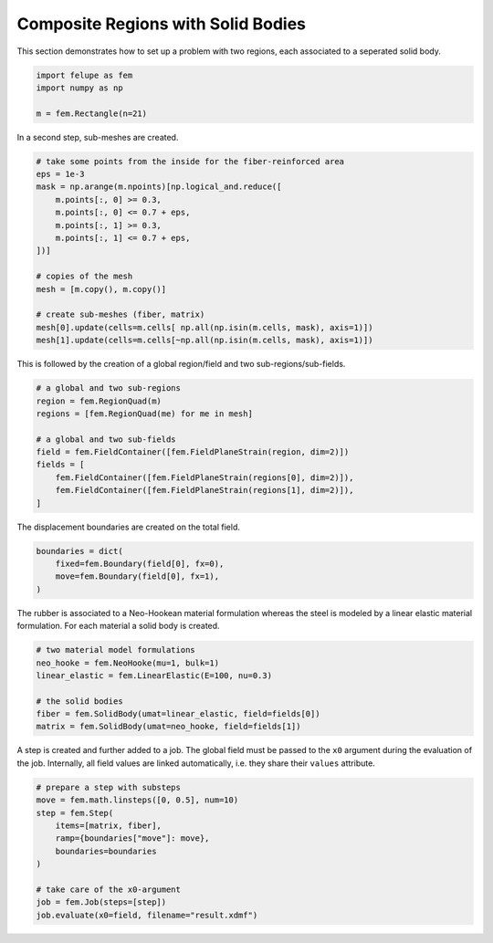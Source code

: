 Composite Regions with Solid Bodies
-----------------------------------

This section demonstrates how to set up a problem with two regions, each associated to a seperated solid body.

..  code-block:: python

    import felupe as fem
    import numpy as np

    m = fem.Rectangle(n=21)


In a second step, sub-meshes are created.
    
..  code-block:: python

    # take some points from the inside for the fiber-reinforced area
    eps = 1e-3
    mask = np.arange(m.npoints)[np.logical_and.reduce([
        m.points[:, 0] >= 0.3,
        m.points[:, 0] <= 0.7 + eps,
        m.points[:, 1] >= 0.3,
        m.points[:, 1] <= 0.7 + eps,
    ])]
    
    # copies of the mesh
    mesh = [m.copy(), m.copy()]
    
    # create sub-meshes (fiber, matrix)
    mesh[0].update(cells=m.cells[ np.all(np.isin(m.cells, mask), axis=1)])
    mesh[1].update(cells=m.cells[~np.all(np.isin(m.cells, mask), axis=1)])

This is followed by the creation of a global region/field and two sub-regions/sub-fields.

..  code-block:: python
    
    # a global and two sub-regions
    region = fem.RegionQuad(m)
    regions = [fem.RegionQuad(me) for me in mesh]
    
    # a global and two sub-fields
    field = fem.FieldContainer([fem.FieldPlaneStrain(region, dim=2)])
    fields = [
        fem.FieldContainer([fem.FieldPlaneStrain(regions[0], dim=2)]),
        fem.FieldContainer([fem.FieldPlaneStrain(regions[1], dim=2)]),
    ]
    
The displacement boundaries are created on the total field.

..  code-block:: python

    boundaries = dict(
        fixed=fem.Boundary(field[0], fx=0),
        move=fem.Boundary(field[0], fx=1),
    )


The rubber is associated to a Neo-Hookean material formulation whereas the steel is modeled by a linear elastic material formulation. For each material a solid body is created.

..  code-block:: python

    # two material model formulations
    neo_hooke = fem.NeoHooke(mu=1, bulk=1)
    linear_elastic = fem.LinearElastic(E=100, nu=0.3)
    
    # the solid bodies
    fiber = fem.SolidBody(umat=linear_elastic, field=fields[0])
    matrix = fem.SolidBody(umat=neo_hooke, field=fields[1])


A step is created and further added to a job. The global field must be passed to the ``x0`` argument during the evaluation of the job. Internally, all field values are linked automatically, i.e. they share their ``values`` attribute.

..  code-block:: python

    # prepare a step with substeps
    move = fem.math.linsteps([0, 0.5], num=10)
    step = fem.Step(
        items=[matrix, fiber],
        ramp={boundaries["move"]: move}, 
        boundaries=boundaries
    )
    
    # take care of the x0-argument
    job = fem.Job(steps=[step])
    job.evaluate(x0=field, filename="result.xdmf")


.. image:: images/composite.png
   :width: 600px
